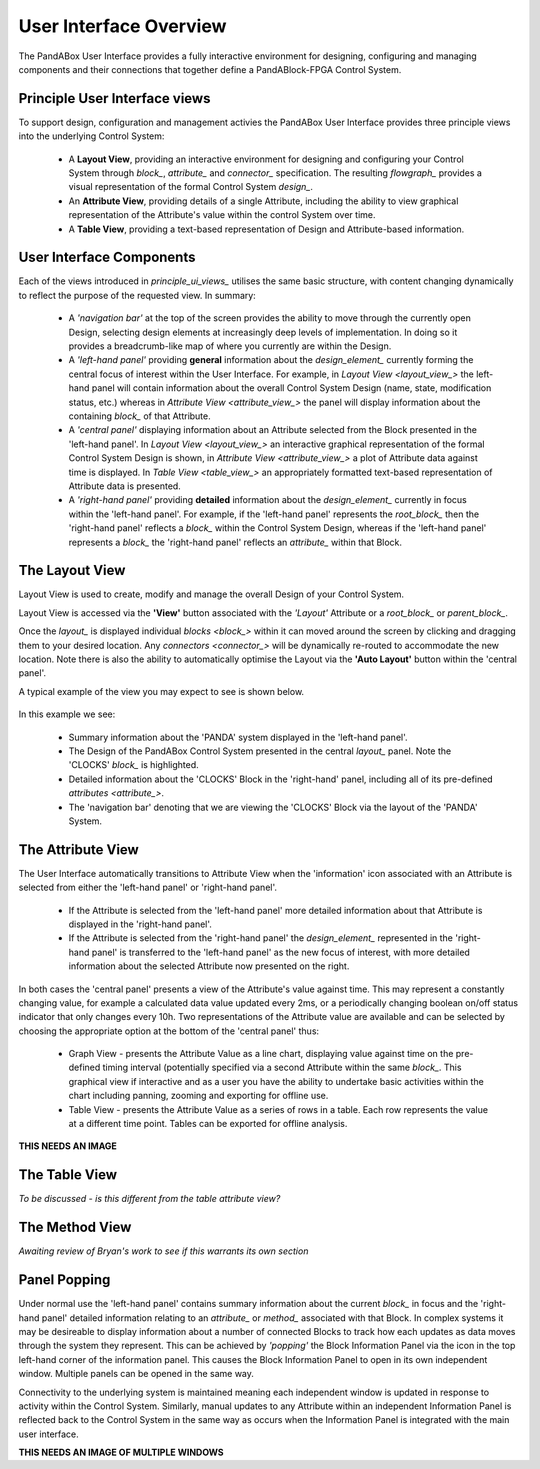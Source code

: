 .. _user_interface_overview_:

User Interface Overview
=======================

The PandABox User Interface provides a fully interactive environment for designing, configuring and managing components and their connections that together define a PandABlock-FPGA Control System.


.. _principle_ui_views_:

Principle User Interface views
------------------------------

To support design, configuration and management activies the PandABox User Interface provides three principle views into the underlying Control System:

    * A **Layout View**, providing an interactive environment for designing and configuring your Control System through `block_`, `attribute_` and `connector_` specification.  The resulting `flowgraph_` provides a visual representation of the formal Control System `design_`.
    * An **Attribute View**, providing details of a single Attribute, including the ability to view graphical representation of the Attribute's value within the control System over time.
    * A **Table View**, providing a text-based representation of Design and Attribute-based information.


User Interface Components
-------------------------

Each of the views introduced in `principle_ui_views_` utilises the same basic structure, with content changing dynamically to reflect the purpose of the requested view.  In summary:

    * A *'navigation bar'* at the top of the screen provides the ability to move through the currently open Design, selecting design elements at increasingly deep levels of implementation.  In doing so it provides a breadcrumb-like map of where you currently are within the Design.
    * A *'left-hand panel'* providing **general** information about the `design_element_` currently forming the central focus of interest within the User Interface.  For example, in `Layout View <layout_view_>` the left-hand panel will contain information about the overall Control System Design (name, state, modification status, etc.) whereas in `Attribute View <attribute_view_>` the panel will display information about the containing `block_` of that Attribute.
    * A *'central panel'* displaying information about an Attribute selected from the Block presented in the 'left-hand panel'.  In `Layout View <layout_view_>` an interactive graphical representation of the formal Control System Design is shown, in `Attribute View <attribute_view_>` a plot of Attribute data against time is displayed.  In `Table View <table_view_>` an appropriately formatted text-based representation of Attribute data is presented.
    * A *'right-hand panel'* providing **detailed** information about the `design_element_` currently in focus within the 'left-hand panel'.  For example, if the 'left-hand panel' represents the `root_block_` then the 'right-hand panel' reflects a `block_` within the Control System Design, whereas if the 'left-hand panel' represents a `block_` the 'right-hand panel' reflects an `attribute_` within that Block.     


.. _layout_view_:

The Layout View
---------------

Layout View is used to create, modify and manage the overall Design of your Control System.  

Layout View is accessed via the **'View'** button associated with the *'Layout'* Attribute or a `root_block_` or `parent_block_`.   

Once the `layout_` is displayed individual `blocks <block_>` within it can moved around the screen by clicking and dragging them to your desired location.  Any `connectors <connector_>` will be dynamically re-routed to accommodate the new location.  Note there is also the ability to automatically optimise the Layout via the **'Auto Layout'** button within the 'central panel'.

A typical example of the view you may expect to see is shown below.

.. figure:: screenshots/PANDA-layout-spread-out.png
      :align: center

In this example we see:

    * Summary information about the 'PANDA' system displayed in the 'left-hand panel'.
    * The Design of the PandABox Control System presented in the central `layout_` panel.  Note the 'CLOCKS' `block_` is highlighted.
    * Detailed information about the 'CLOCKS' Block in the 'right-hand' panel, including all of its pre-defined `attributes <attribute_>`.
    * The 'navigation bar' denoting that we are viewing the 'CLOCKS' Block via the layout of the 'PANDA' System.


.. _attribute_view_:

The Attribute View
------------------

The User Interface automatically transitions to Attribute View when the 'information' icon associated with an Attribute is selected from either the 'left-hand panel' or 'right-hand panel'.  

    * If the Attribute is selected from the 'left-hand panel' more detailed information about that Attribute is displayed in the 'right-hand panel'.
    * If the Attribute is selected from the 'right-hand panel' the `design_element_` represented in the 'right-hand panel' is transferred to the 'left-hand panel' as the new focus of interest, with more detailed information about the selected Attribute now presented on the right.

In both cases the 'central panel' presents a view of the Attribute's value against time.  This may represent a constantly changing value, for example a calculated data value updated every 2ms, or a periodically changing boolean on/off status indicator that only changes every 10h.  Two representations of the Attribute value are available and can be selected by choosing the appropriate option at the bottom of the 'central panel' thus:

    * Graph View - presents the Attribute Value as a line chart, displaying value against time on the pre-defined timing interval (potentially specified via a second Attribute within the same `block_`.  This graphical view if interactive and as a user you have the ability to undertake basic activities within the chart including panning, zooming and exporting for offline use. 
    * Table View - presents the Attribute Value as a series of rows in a table.  Each row represents the value at a different time point.  Tables can be exported for offline analysis.
    
**THIS NEEDS AN IMAGE**


.. _table_view_:

The Table View
--------------

*To be discussed - is this different from the table attribute view?*

.. _method_view_:

The Method View
---------------

*Awaiting review of Bryan's work to see if this warrants its own section*


Panel Popping
-------------

Under normal use the 'left-hand panel' contains summary information about the current `block_` in focus and the 'right-hand panel' detailed information relating to an `attribute_` or `method_` associated with that Block.  In complex systems it may be desireable to display information about a number of connected Blocks to track how each updates as data moves through the system they represent.  This can be achieved by *'popping'* the Block Information Panel via the icon in the top left-hand corner of the information panel.  This causes the Block Information Panel to open in its own independent window.  Multiple panels can be opened in the same way.  

Connectivity to the underlying system is maintained meaning each independent window is updated in response to activity within the Control System.  Similarly, manual updates to any Attribute within an independent Information Panel is reflected back to the Control System in the same way as occurs when the Information Panel is integrated with the main user interface.

**THIS NEEDS AN IMAGE OF MULTIPLE WINDOWS**


